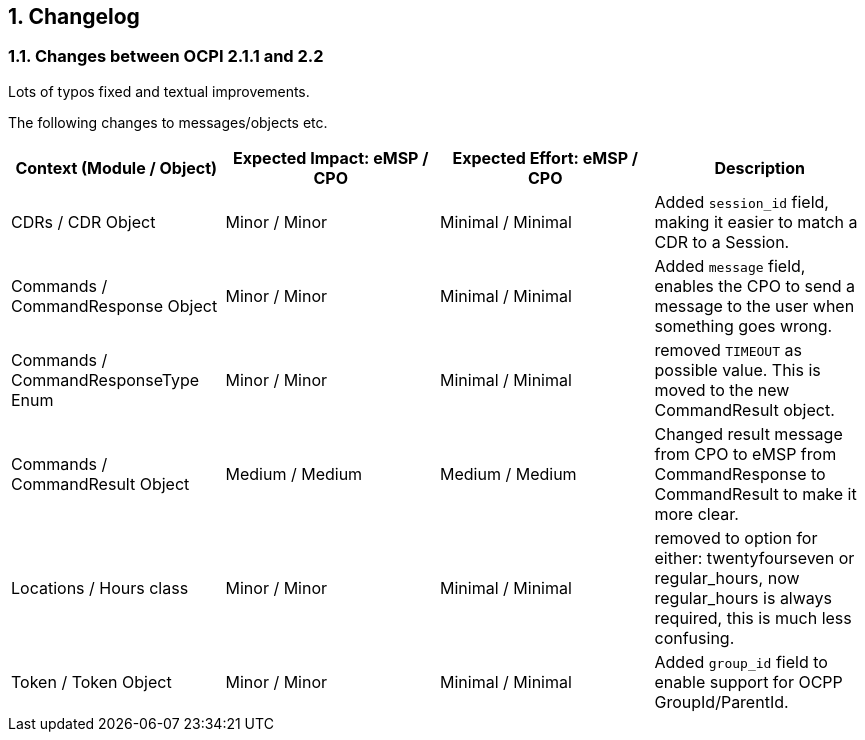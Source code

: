 :numbered:
[[changelog_changelog]]
== Changelog

[[changelog_changes_between_ocpi_2.1.1_and_2.2]]
=== Changes between OCPI 2.1.1 and 2.2

Lots of typos fixed and textual improvements.

The following changes to messages/objects etc.

|===
|Context (Module / Object) |Expected Impact: eMSP / CPO |Expected Effort: eMSP / CPO |Description

|CDRs / CDR Object |Minor / Minor |Minimal / Minimal |Added `session_id` field, making it easier to match a CDR to a Session.
|Commands / CommandResponse Object |Minor / Minor |Minimal / Minimal | Added `message` field, enables the CPO to send a message to the user when something goes wrong.
|Commands / CommandResponseType Enum |Minor / Minor |Minimal / Minimal |removed `TIMEOUT` as possible value. This is moved to the new CommandResult object.
|Commands / CommandResult Object |Medium / Medium |Medium / Medium |Changed result message from CPO to eMSP from CommandResponse to CommandResult to make it more clear.
|Locations / Hours class |Minor / Minor |Minimal / Minimal |removed to option for either: twentyfourseven or regular_hours, now regular_hours is always required, this is much less confusing.
|Token / Token Object |Minor / Minor |Minimal / Minimal |Added `group_id` field to enable support for OCPP GroupId/ParentId.
|===
